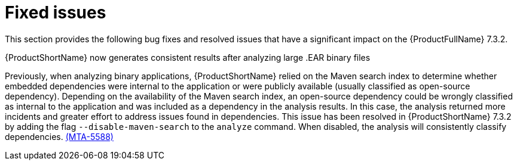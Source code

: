 :_newdoc-version: 2.18.3
:_template-generated: 2025-05-12

:_mod-docs-content-type: REFERENCE

[id="fixed-issues-7-3-2_{context}"]
= Fixed issues

This section provides the following bug fixes and resolved issues that have a significant impact on the {ProductFullName} 7.3.2.

.{ProductShortName} now generates consistent results after analyzing large .EAR binary files 

Previously, when analyzing binary applications, {ProductShortName} relied on the Maven search index to determine whether embedded dependencies were internal to the application or were publicly available (usually classified as open-source dependency). Depending on the availability of the Maven search index, an open-source dependency could be wrongly classified as internal to the application and was included as a dependency in the analysis results. In this case, the analysis returned more incidents and greater effort to address issues found in dependencies. This issue has been resolved in {ProductShortName} 7.3.2 by adding the flag `--disable-maven-search` to the `analyze` command. When disabled, the analysis will consistently classify dependencies. link:https://issues.redhat.com/browse/MTA-5588[(MTA-5588)]
